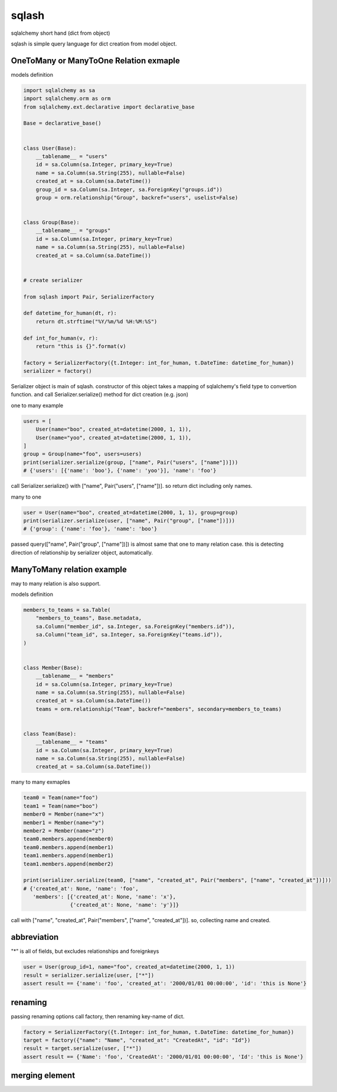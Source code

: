 sqlash
========================================

sqlalchemy short hand (dict from object)

sqlash is simple query language for dict creation from model object.


OneToMany or ManyToOne Relation exmaple
^^^^^^^^^^^^^^^^^^^^^^^^^^^^^^^^^^^^^^^^

models definition

.. code:: python

    import sqlalchemy as sa
    import sqlalchemy.orm as orm
    from sqlalchemy.ext.declarative import declarative_base

    Base = declarative_base()


    class User(Base):
        __tablename__ = "users"
        id = sa.Column(sa.Integer, primary_key=True)
        name = sa.Column(sa.String(255), nullable=False)
        created_at = sa.Column(sa.DateTime())
        group_id = sa.Column(sa.Integer, sa.ForeignKey("groups.id"))
        group = orm.relationship("Group", backref="users", uselist=False)


    class Group(Base):
        __tablename__ = "groups"
        id = sa.Column(sa.Integer, primary_key=True)
        name = sa.Column(sa.String(255), nullable=False)
        created_at = sa.Column(sa.DateTime())


    # create serializer

    from sqlash import Pair, SerializerFactory

    def datetime_for_human(dt, r):
        return dt.strftime("%Y/%m/%d %H:%M:%S")

    def int_for_human(v, r):
        return "this is {}".format(v)

    factory = SerializerFactory({t.Integer: int_for_human, t.DateTime: datetime_for_human})
    serializer = factory()

Serializer object is main of sqlash.
constructor of this object takes a mapping of sqlalchemy's field type to convertion function.
and call Serializer.serialize() method for dict creation (e.g. json)


one to many example

.. code:: python

    users = [
        User(name="boo", created_at=datetime(2000, 1, 1)),
        User(name="yoo", created_at=datetime(2000, 1, 1)),
    ]
    group = Group(name="foo", users=users)
    print(serializer.serialize(group, ["name", Pair("users", ["name"])]))
    # {'users': [{'name': 'boo'}, {'name': 'yoo'}], 'name': 'foo'}

call Serializer.serialize() with ["name", Pair("users", ["name"])]. 
so return dict including only names.

many to one

.. code:: python

    user = User(name="boo", created_at=datetime(2000, 1, 1), group=group)
    print(serializer.serialize(user, ["name", Pair("group", ["name"])]))
    # {'group': {'name': 'foo'}, 'name': 'boo'}

passed query(["name", Pair("group", ["name"])]) is almost same that one to many relation case.
this is detecting direction of relationship by serializer object, automatically.

ManyToMany relation example
^^^^^^^^^^^^^^^^^^^^^^^^^^^^^^^^^^^^^^^^

may to many relation is also support.

models definition

.. code:: python

    members_to_teams = sa.Table(
        "members_to_teams", Base.metadata,
        sa.Column("member_id", sa.Integer, sa.ForeignKey("members.id")),
        sa.Column("team_id", sa.Integer, sa.ForeignKey("teams.id")),
    )


    class Member(Base):
        __tablename__ = "members"
        id = sa.Column(sa.Integer, primary_key=True)
        name = sa.Column(sa.String(255), nullable=False)
        created_at = sa.Column(sa.DateTime())
        teams = orm.relationship("Team", backref="members", secondary=members_to_teams)


    class Team(Base):
        __tablename__ = "teams"
        id = sa.Column(sa.Integer, primary_key=True)
        name = sa.Column(sa.String(255), nullable=False)
        created_at = sa.Column(sa.DateTime())


many to many exmaples

.. code:: python

    team0 = Team(name="foo")
    team1 = Team(name="boo")
    member0 = Member(name="x")
    member1 = Member(name="y")
    member2 = Member(name="z")
    team0.members.append(member0)
    team0.members.append(member1)
    team1.members.append(member1)
    team1.members.append(member2)

    print(serializer.serialize(team0, ["name", "created_at", Pair("members", ["name", "created_at"])]))
    # {'created_at': None, 'name': 'foo',
       'members': [{'created_at': None, 'name': 'x'},
                   {'created_at': None, 'name': 'y'}]}

call with ["name", "created_at", Pair("members", ["name", "created_at"])]. so, collecting name and created.

abbreviation
^^^^^^^^^^^^^^^^^^^^^^^^^^^^^^^^^^^^^^^^

"*" is all of fields, but excludes relationships and foreignkeys

.. code:: python

    user = User(group_id=1, name="foo", created_at=datetime(2000, 1, 1))
    result = serializer.serialize(user, ["*"])
    assert result == {'name': 'foo', 'created_at': '2000/01/01 00:00:00', 'id': 'this is None'}

renaming
^^^^^^^^^^^^^^^^^^^^^^^^^^^^^^^^^^^^^^^^

passing renaming options call factory, then renaming key-name of dict.

.. code:: python

    factory = SerializerFactory({t.Integer: int_for_human, t.DateTime: datetime_for_human})
    target = factory({"name": "Name", "created_at": "CreatedAt", "id": "Id"})
    result = target.serialize(user, ["*"])
    assert result == {'Name': 'foo', 'CreatedAt': '2000/01/01 00:00:00', 'Id': 'this is None'}

merging element
^^^^^^^^^^^^^^^^^^^^^^^^^^^^^^^^^^^^^^^^
